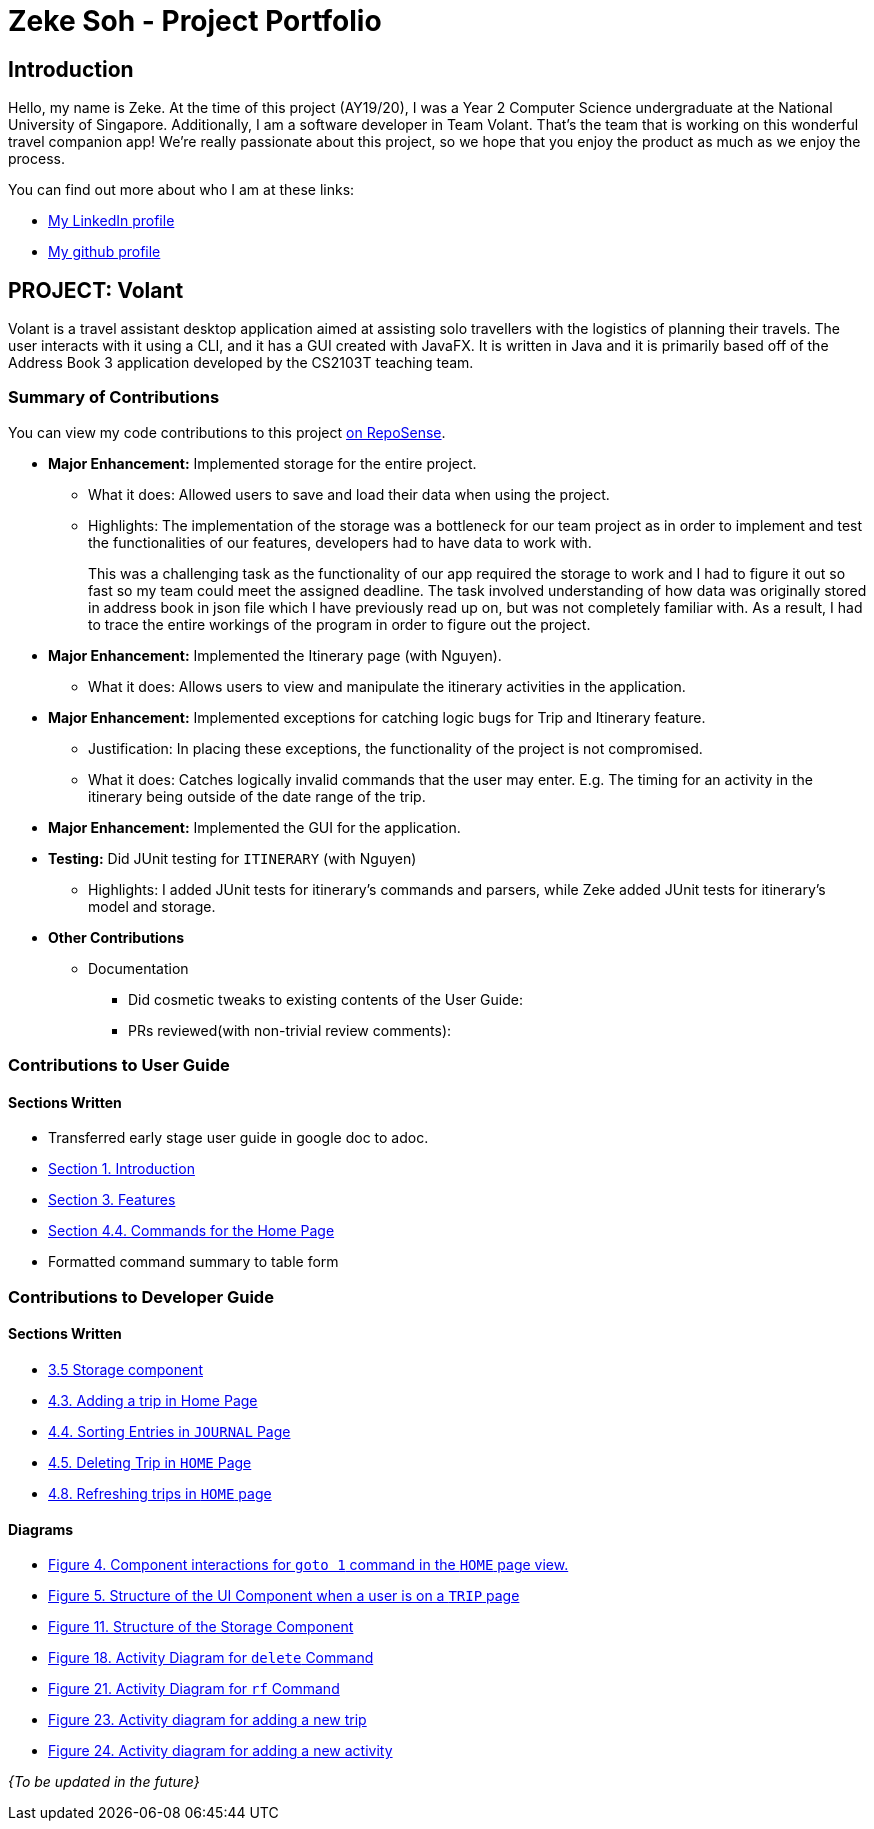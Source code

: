 = Zeke Soh - Project Portfolio
:site-section: AboutUs
:imagesDir: ../images
:stylesDir: ../stylesheets

== Introduction
Hello, my name is Zeke. At the time of this project (AY19/20), I was a Year 2 Computer Science undergraduate at the National University of Singapore. Additionally, I am a software developer in Team Volant. That's the team that is working on this
wonderful travel companion app! We're really passionate about this project, so we hope that you enjoy the product
as much as we enjoy the process.

You can find out more about who I am at these links:

* https://www.linkedin.com/in/zsoh97/[My LinkedIn profile]
* https://www.github.com/zsoh97[My github profile]

== PROJECT: Volant

Volant is a travel assistant desktop application aimed at assisting solo travellers with the logistics of planning
their travels. The user interacts with it using a CLI, and it has a GUI created with JavaFX. It is written in Java and
it is primarily based off of the Address Book 3 application developed by the CS2103T teaching team.

=== Summary of Contributions
You can view my code contributions to this project
https://nus-cs2103-ay1920s2.github.io/tp-dashboard/#search=zsoh97&sort=totalCommits%20dsc&sortWithin=title&since=2020-02-14&timeframe=commit&mergegroup=false&groupSelect=groupByRepos&breakdown=false[on RepoSense].

* *Major Enhancement:* Implemented storage for the entire project.
** What it does: Allowed users to save and load their data when using the project.
** Highlights: The implementation of the storage was a bottleneck for our team project as in order to
implement and test the functionalities of our features, developers had to have data to work with.
+
This was a challenging task as the functionality of our app required the storage to work and I had to figure it out so fast so my team could meet the assigned deadline. The task involved understanding of how data was originally stored in address book in json file which I have previously read up on, but was not completely familiar with. As a result, I had to trace the entire workings of the program in order to figure out the project.

* *Major Enhancement:* Implemented the Itinerary page (with Nguyen).
** What it does: Allows users to view and manipulate the itinerary activities in the application.

* *Major Enhancement:* Implemented exceptions for catching logic bugs for Trip and Itinerary feature.
** Justification: In placing these exceptions, the functionality of the project is not compromised.
** What it does: Catches logically invalid commands that the user may enter. E.g. The timing for an activity in the itinerary being outside of the date range of the trip.

* *Major Enhancement:* Implemented the GUI for the application.

* *Testing:* Did JUnit testing for `ITINERARY` (with Nguyen)
** Highlights: I added JUnit tests for itinerary's commands and parsers, while Zeke
added JUnit tests for itinerary's model and storage.

* *Other Contributions*
** Documentation
*** Did cosmetic tweaks to existing contents of the User Guide:
*** PRs reviewed(with non-trivial review comments):

=== Contributions to User Guide
==== Sections Written
* Transferred early stage user guide in google doc to adoc.
* https://ay1920s2-cs2103t-f09-4.github.io/main/UserGuide.html#introduction-zeke[Section 1. Introduction]
* https://ay1920s2-cs2103t-f09-4.github.io/main/UserGuide.html#Features[Section 3. Features]
* https://ay1920s2-cs2103t-f09-4.github.io/main/UserGuide.html#commands-for-the-home-page-zeke[Section 4.4. Commands for the Home Page]
* Formatted command summary to table form

=== Contributions to Developer Guide
==== Sections Written
* https://ay1920s2-cs2103t-f09-4.github.io/main/DeveloperGuide.html#Design-Storage[3.5 Storage component]
* https://ay1920s2-cs2103t-f09-4.github.io/main/DeveloperGuide.html#adding-a-trip-in-home-page[4.3. Adding a trip in Home Page]
* https://ay1920s2-cs2103t-f09-4.github.io/main/DeveloperGuide.html#sorting-entries-in-journal-page[4.4. Sorting Entries in `JOURNAL` Page]
* https://ay1920s2-cs2103t-f09-4.github.io/main/DeveloperGuide.html#deleting-trip-in-home-page[4.5. Deleting Trip in `HOME` Page]
* https://ay1920s2-cs2103t-f09-4.github.io/main/DeveloperGuide.html#refreshing-trips-in-home-page[4.8. Refreshing trips in `HOME` page]

==== Diagrams
* https://ay1920s2-cs2103t-f09-4.github.io/main/DeveloperGuide.html#Design-Architecture[Figure 4. Component interactions for `goto 1` command in the `HOME` page view.]
* https://ay1920s2-cs2103t-f09-4.github.io/main/DeveloperGuide.html#Design-Ui[Figure 5. Structure of the UI Component when a user is on a `TRIP` page]
* https://ay1920s2-cs2103t-f09-4.github.io/main/DeveloperGuide.html#Design-Storage[Figure 11. Structure of the Storage Component]
* https://ay1920s2-cs2103t-f09-4.github.io/main/DeveloperGuide.html#deleting-trip-in-home-page[Figure 18. Activity Diagram for `delete` Command]
* https://ay1920s2-cs2103t-f09-4.github.io/main/DeveloperGuide.html#refreshing-trips-in-home-page[Figure 21. Activity Diagram for `rf` Command]
* https://ay1920s2-cs2103t-f09-4.github.io/main/DeveloperGuide.html#data-storage[Figure 23. Activity diagram for adding a new trip]
* https://ay1920s2-cs2103t-f09-4.github.io/main/DeveloperGuide.html#data-storage[Figure 24. Activity diagram for adding a new activity]


_{To be updated in the future}_
